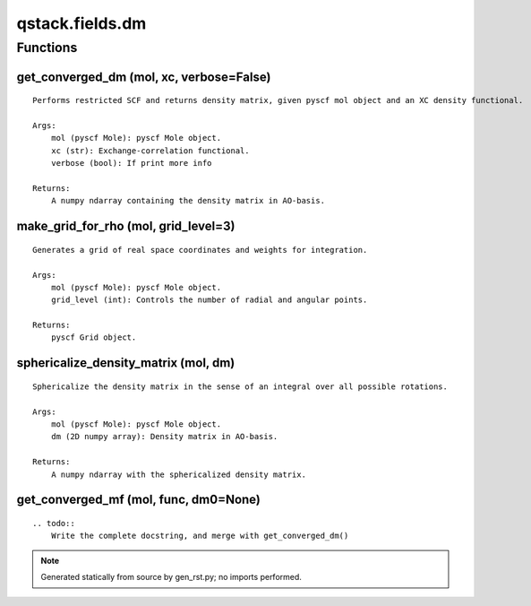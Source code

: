 qstack.fields.dm
================

Functions
---------

get\_converged\_dm (mol, xc, verbose=False)
~~~~~~~~~~~~~~~~~~~~~~~~~~~~~~~~~~~~~~~~~~~

::

    Performs restricted SCF and returns density matrix, given pyscf mol object and an XC density functional.

    Args:
        mol (pyscf Mole): pyscf Mole object.
        xc (str): Exchange-correlation functional.
        verbose (bool): If print more info

    Returns:
        A numpy ndarray containing the density matrix in AO-basis.

make\_grid\_for\_rho (mol, grid\_level=3)
~~~~~~~~~~~~~~~~~~~~~~~~~~~~~~~~~~~~~~~~~

::

    Generates a grid of real space coordinates and weights for integration.

    Args:
        mol (pyscf Mole): pyscf Mole object.
        grid_level (int): Controls the number of radial and angular points.

    Returns:
        pyscf Grid object.

sphericalize\_density\_matrix (mol, dm)
~~~~~~~~~~~~~~~~~~~~~~~~~~~~~~~~~~~~~~~

::

    Sphericalize the density matrix in the sense of an integral over all possible rotations.

    Args:
        mol (pyscf Mole): pyscf Mole object.
        dm (2D numpy array): Density matrix in AO-basis.

    Returns:
        A numpy ndarray with the sphericalized density matrix.

get\_converged\_mf (mol, func, dm0=None)
~~~~~~~~~~~~~~~~~~~~~~~~~~~~~~~~~~~~~~~~

::

    .. todo::
        Write the complete docstring, and merge with get_converged_dm()

.. note::
   Generated statically from source by gen_rst.py; no imports performed.

